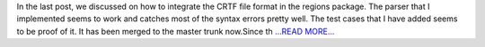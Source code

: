 .. title: The Continuum
.. slug:
.. date: 2018-06-11 16:24:28 
.. tags: Astropy
.. author: Sushobhana Patra
.. link: https://medium.com/@sushobhanapatra/the-continuum-75e7b9c8a4cd?source=rss-86d4ca7aedde------2
.. description:
.. category: gsoc2018

In the last post, we discussed on how to integrate the CRTF file format in the regions package. The parser that I implemented seems to work and catches most of the syntax errors pretty well. The test cases that I have added seems to be proof of it. It has been merged to the master trunk now.Since th `...READ MORE... <https://medium.com/@sushobhanapatra/the-continuum-75e7b9c8a4cd?source=rss-86d4ca7aedde------2>`__

